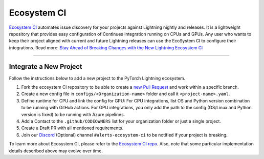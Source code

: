 Ecosystem CI
############

`Ecosystem CI <https://github.com/Lightning-AI/ecosystem-ci>`_ automates issue discovery for your projects against Lightning nightly and releases.
It is a lightweight repository that provides easy configuration of Continues Integration running on CPUs and GPUs.
Any user who wants to keep their project aligned with current and future Lightning releases can use the EcoSystem CI to configure their integrations.
Read more: `Stay Ahead of Breaking Changes with the New Lightning Ecosystem CI <https://devblog.pytorchlightning.ai/stay-ahead-of-breaking-changes-with-the-new-lightning-ecosystem-ci-b7e1cf78a6c7>`_


----


***********************
Integrate a New Project
***********************

Follow the instructions below to add a new project to the PyTorch Lightning ecosystem.

1. Fork the ecosystem CI repository to be able to create a `new Pull Request <https://docs.github.com/en/pull-requests/collaborating-with-pull-requests/proposing-changes-to-your-work-with-pull-requests/creating-a-pull-request-from-a-fork>`_ and work within a specific branch.
2. Create a new config file in ``configs/<Organization-name>`` folder and call it ``<project-name>.yaml``.
3. Define runtime for CPU and link the config for GPU:
   For CPU integrations, list OS and Python version combination to be running with GitHub actions.
   For GPU integrations, you only add the path to the config (OS/Linux and Python version is fixed) to be running with Azure pipelines.
4. Add a Contact to the ``.github/CODEOWNERS`` list for your organization folder or just a single project.
5. Create a Draft PR with all mentioned requirements.
6. Join our `Discord <https://discord.gg/VptPCZkGNa>`_ (Optional) channel ``#alerts-ecosystem-ci`` to be notified if your project is breaking.

To learn more about Ecosystem CI, please refer to the `Ecosystem CI repo <https://github.com/Lightning-AI/ecosystem-ci>`_.
Also, note that some particular implementation details described above may evolve over time.

